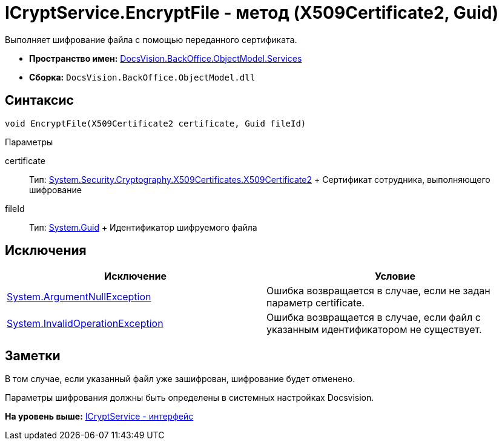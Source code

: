 = ICryptService.EncryptFile - метод (X509Certificate2, Guid)

Выполняет шифрование файла с помощью переданного сертификата.

* [.keyword]*Пространство имен:* xref:Services_NS.adoc[DocsVision.BackOffice.ObjectModel.Services]
* [.keyword]*Сборка:* [.ph .filepath]`DocsVision.BackOffice.ObjectModel.dll`

== Синтаксис

[source,pre,codeblock,language-csharp]
----
void EncryptFile(X509Certificate2 certificate, Guid fileId)
----

Параметры

certificate::
  Тип: http://msdn.microsoft.com/ru-ru/library/system.security.cryptography.x509certificates.x509certificate2.aspx[System.Security.Cryptography.X509Certificates.X509Certificate2]
  +
  Сертификат сотрудника, выполняющего шифрование
fileId::
  Тип: http://msdn.microsoft.com/ru-ru/library/system.guid.aspx[System.Guid]
  +
  Идентификатор шифруемого файла

== Исключения

[cols=",",options="header",]
|===
|Исключение |Условие
|http://msdn.microsoft.com/ru-ru/library/system.argumentnullexception.aspx[System.ArgumentNullException] |Ошибка возвращается в случае, если не задан параметр certificate.
|http://msdn.microsoft.com/ru-ru/library/system.invalidoperationexception.aspx[System.InvalidOperationException] |Ошибка возвращается в случае, если файл с указанным идентификатором не существует.
|===

== Заметки

В том случае, если указанный файл уже зашифрован, шифрование будет отменено.

Параметры шифрования должны быть определены в системных настройках Docsvision.

*На уровень выше:* xref:../../../../../api/DocsVision/BackOffice/ObjectModel/Services/ICryptService_IN.adoc[ICryptService - интерфейс]
